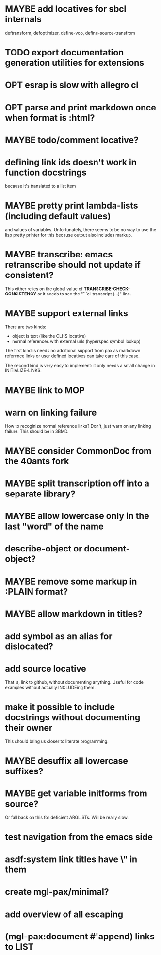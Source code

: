 #+SEQ_TODO: TODO(t@) NEXT(n@) STARTED(s@) WAITING(w@) | DONE(d@) OLD(o@) CANCELLED(c@)
#+TODO: MAYBE(m@) FAILED(f@) LOG(l@) DEFERRED(e@)
* MAYBE add locatives for sbcl internals
deftransform, defoptimizer, define-vop, define-source-transfrom
* TODO export documentation generation utilities for extensions
* OPT esrap is slow with allegro cl
* OPT parse and print markdown once when *format* is :html?
* MAYBE todo/comment locative?
* defining link ids doesn't work in function docstrings
because it's translated to a list item
* MAYBE pretty print lambda-lists (including default values)
and values of variables. Unfortunately, there seems to be no way to
use the lisp pretty printer for this because output also includes
markup.
* MAYBE transcribe: emacs retranscribe should not update if consistent?
This either relies on the global value of
*TRANSCRIBE-CHECK-CONSISTENCY* or it needs to see the
"```cl-transcript (...)" line.
* MAYBE support external links
There are two kinds:
- object is text (like the CLHS locative)
- normal references with external urls (hyperspec symbol lookup)

The first kind is needs no additional support from pax as markdown
reference links or user defined locatives can take care of this case.

The second kind is very easy to implement: it only needs a small
change in INITIALIZE-LINKS.
* MAYBE link to MOP
* warn on linking failure
How to recoginize normal reference links? Don't, just warn on any
linking failure. This should be in 3BMD.
* MAYBE consider CommonDoc from the 40ants fork
* MAYBE split transcription off into a separate library?
* MAYBE allow lowercase only in the last "word" of the name
* describe-object or document-object?
* MAYBE remove some markup in :PLAIN format?
* MAYBE allow markdown in titles?
* add symbol as an alias for dislocated?
* add source locative
That is, link to github, without documenting anything. Useful for code
examples without actually INCLUDEing them.
* make it possible to include docstrings without documenting their owner
This should bring us closer to literate programming.
* MAYBE desuffix all lowercase suffixes?
* MAYBE get variable initforms from source?
Or fall back on this for deficient ARGLISTs. Will be really slow.
* test navigation from the emacs side
* asdf:system link titles have \" in them
* create mgl-pax/minimal?
* add overview of all escaping
* (mgl-pax:document #'append) links to LIST
